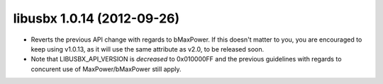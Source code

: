 ﻿
.. index::
   pair: Libusbx ; 1.0.14


.. _libusbx_1.0.14:

============================
libusbx 1.0.14 (2012-09-26)
============================


.. seealso::

   - http://sourceforge.net/projects/libusbx/files/releases/1.0.14/




* Reverts the previous API change with regards to bMaxPower.
  If this doesn't matter to you, you are encouraged to keep using v1.0.13,
  as it will use the same attribute as v2.0, to be released soon.
* Note that LIBUSBX_API_VERSION is *decreased* to 0x010000FF and the previous
  guidelines with regards to concurent use of MaxPower/bMaxPower still apply.
